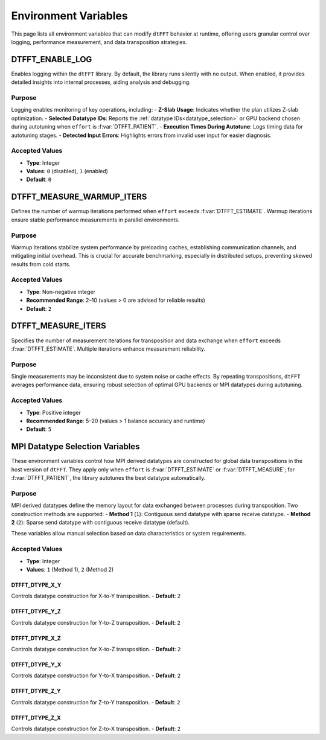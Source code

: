 .. _environ_link:

#####################
Environment Variables
#####################

This page lists all environment variables that can modify ``dtFFT`` behavior at runtime, offering users granular control over logging, performance measurement, and data transposition strategies.

DTFFT_ENABLE_LOG
================

Enables logging within the ``dtFFT`` library. By default, the library runs silently with no output. When enabled, it provides detailed insights into internal processes, aiding analysis and debugging.

Purpose
-------

Logging enables monitoring of key operations, including:
- **Z-Slab Usage**: Indicates whether the plan utilizes Z-slab optimization.
- **Selected Datatype IDs**: Reports the :ref:`datatype IDs<datatype_selection>` or GPU backend chosen during autotuning when ``effort`` is :f:var:`DTFFT_PATIENT`.
- **Execution Times During Autotune**: Logs timing data for autotuning stages.
- **Detected Input Errors**: Highlights errors from invalid user input for easier diagnosis.

Accepted Values
---------------

- **Type**: Integer
- **Values**: ``0`` (disabled), ``1`` (enabled)
- **Default**: ``0``

DTFFT_MEASURE_WARMUP_ITERS
==========================

Defines the number of warmup iterations performed when ``effort`` exceeds :f:var:`DTFFT_ESTIMATE`. Warmup iterations ensure stable performance measurements in parallel environments.

Purpose
-------

Warmup iterations stabilize system performance by preloading caches, establishing communication channels, and mitigating initial overhead. This is crucial for accurate benchmarking, especially in distributed setups, preventing skewed results from cold starts.

Accepted Values
---------------

- **Type**: Non-negative integer
- **Recommended Range**: 2–10 (values > 0 are advised for reliable results)
- **Default**: ``2``

DTFFT_MEASURE_ITERS
===================

Specifies the number of measurement iterations for transposition and data exchange when ``effort`` exceeds :f:var:`DTFFT_ESTIMATE`. Multiple iterations enhance measurement reliability.

Purpose
-------

Single measurements may be inconsistent due to system noise or cache effects. By repeating transpositions, ``dtFFT`` averages performance data, ensuring robust selection of optimal GPU backends or MPI datatypes during autotuning.

Accepted Values
---------------

- **Type**: Positive integer
- **Recommended Range**: 5–20 (values > 1 balance accuracy and runtime)
- **Default**: ``5``

.. _datatype_selection:

MPI Datatype Selection Variables
================================

These environment variables control how MPI derived datatypes are constructed for global data transpositions in the host version of ``dtFFT``. They apply only when ``effort`` is :f:var:`DTFFT_ESTIMATE` or :f:var:`DTFFT_MEASURE`; for :f:var:`DTFFT_PATIENT`, the library autotunes the best datatype automatically.

Purpose
-------

MPI derived datatypes define the memory layout for data exchanged between processes during transposition. Two construction methods are supported:
- **Method 1** (``1``): Contiguous send datatype with sparse receive datatype.
- **Method 2** (``2``): Sparse send datatype with contiguous receive datatype (default).

These variables allow manual selection based on data characteristics or system requirements.

Accepted Values
---------------

- **Type**: Integer
- **Values**: ``1`` (Method 1), ``2`` (Method 2)

DTFFT_DTYPE_X_Y
_______________

Controls datatype construction for X-to-Y transposition.
- **Default**: ``2``

DTFFT_DTYPE_Y_Z
_______________

Controls datatype construction for Y-to-Z transposition.
- **Default**: ``2``

DTFFT_DTYPE_X_Z
_______________

Controls datatype construction for X-to-Z transposition.
- **Default**: ``2``

DTFFT_DTYPE_Y_X
_______________

Controls datatype construction for Y-to-X transposition.
- **Default**: ``2``

DTFFT_DTYPE_Z_Y
_______________

Controls datatype construction for Z-to-Y transposition.
- **Default**: ``2``

DTFFT_DTYPE_Z_X
_______________

Controls datatype construction for Z-to-X transposition.
- **Default**: ``2``